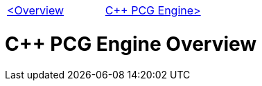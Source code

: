 [cols="<,>" frame=none, grid=none]
|===
|xref:Overview.adoc[<Overview]
|xref:PCG-Engine.adoc[C++ PCG Engine>]
|===

= C++ PCG Engine Overview
